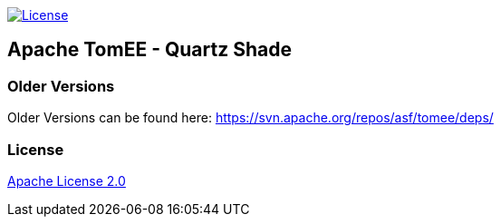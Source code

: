 http://www.apache.org/licenses/LICENSE-2.0.html[image:http://img.shields.io/:license-apache-blue.svg[License]]

== Apache TomEE - Quartz Shade

=== Older Versions

Older Versions can be found here: https://svn.apache.org/repos/asf/tomee/deps/

=== License

link:LICENSE[Apache License 2.0]
